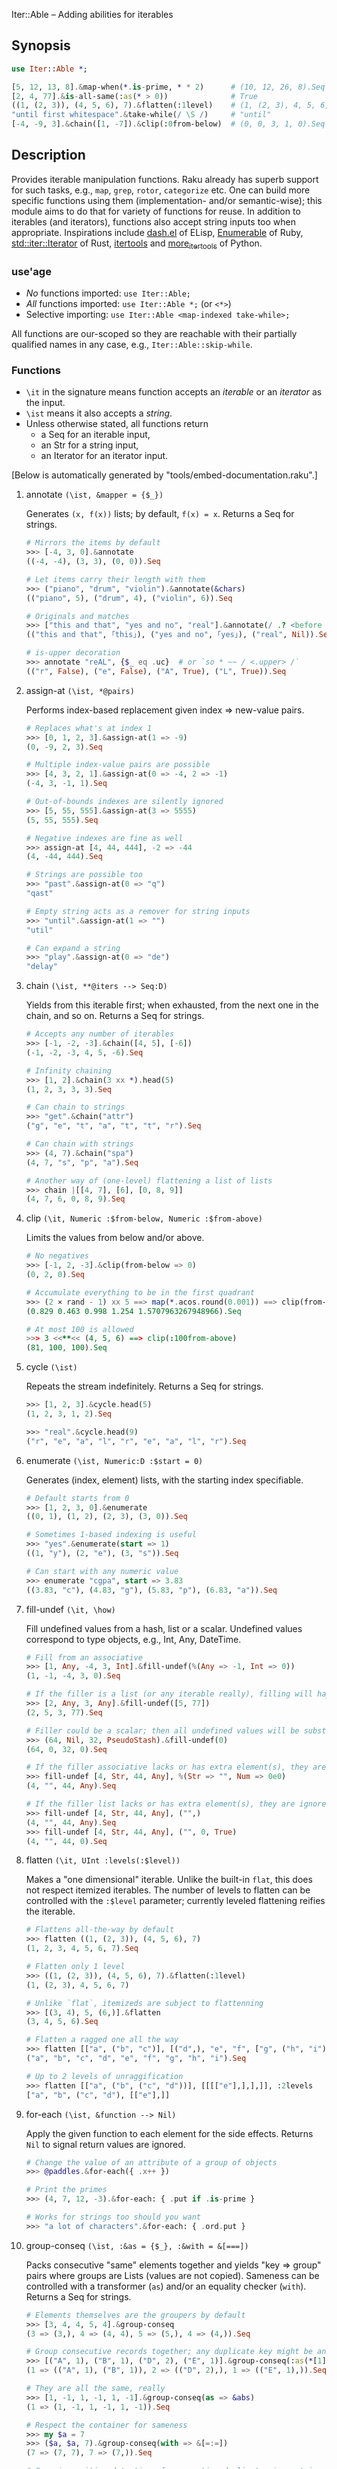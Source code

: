 Iter::Able -- Adding abilities for iterables

** Synopsis
#+begin_src raku
use Iter::Able *;

[5, 12, 13, 8].&map-when(*.is-prime, * * 2)      # (10, 12, 26, 8).Seq
[2, 4, 77].&is-all-same(:as(* > 0))              # True
((1, (2, 3)), (4, 5, 6), 7).&flatten(:1level)    # (1, (2, 3), 4, 5, 6, 7)
"until first whitespace".&take-while(/ \S /)     # "until"
[-4, -9, 3].&chain([1, -7]).&clip(:0from-below)  # (0, 0, 3, 1, 0).Seq
#+end_src

** Description
Provides iterable manipulation functions. Raku already has superb support for such tasks,
e.g., =map=, =grep=, =rotor=, =categorize= etc. One can build more specific functions using them
(implementation- and/or semantic-wise); this module aims to do that for variety of functions
for reuse. In addition to iterables (and iterators), functions also accept string inputs too
when appropriate. Inspirations include [[https://github.com/magnars/dash.el][dash.el]] of ELisp, [[https://rubydoc.info/stdlib/core/Enumerable][Enumerable]] of Ruby, [[https://doc.rust-lang.org/stable/std/iter/trait.Iterator.html][std::iter::Iterator]] of Rust, [[https://docs.python.org/3/library/itertools.html][itertools]] and [[https://more-itertools.readthedocs.io/en/stable/][more_itertools]] of Python.

*** use'age
+ /No/ functions imported: =use Iter::Able;=
+ /All/ functions imported: =use Iter::Able *;= (or =<*>=)
+ Selective importing: =use Iter::Able <map-indexed take-while>;=

All functions are our-scoped so they are reachable with their partially qualified names in any case, e.g., =Iter::Able::skip-while=.

*** Functions
+ =\it= in the signature means function accepts an /iterable/ or an /iterator/ as the input.
+ =\ist= means it also accepts a /string/.
+ Unless otherwise stated, all functions return
  + a Seq for an iterable input,
  + an Str for a string input,
  + an Iterator for an iterator input.
[Below is automatically generated by "tools/embed-documentation.raku".]
  
# START-DOC
**** annotate =(\ist, &mapper = {$_})=
Generates =(x, f(x))= lists; by default, =f(x) = x=. Returns a Seq for strings.
#+begin_src raku
    # Mirrors the items by default
    >>> [-4, 3, 0].&annotate
    ((-4, -4), (3, 3), (0, 0)).Seq

    # Let items carry their length with them
    >>> ("piano", "drum", "violin").&annotate(&chars)
    (("piano", 5), ("drum", 4), ("violin", 6)).Seq

    # Originals and matches
    >>> ["this and that", "yes and no", "real"].&annotate(/ .? <before ' and'>/)
    (("this and that", ｢this｣), ("yes and no", ｢yes｣), ("real", Nil)).Seq

    # is-upper decoration
    >>> annotate "reAL", {$_ eq .uc}  # or `so * ~~ / <.upper> /`
    (("r", False), ("e", False), ("A", True), ("L", True)).Seq
#+end_src

**** assign-at =(\ist, *@pairs)=
Performs index-based replacement given index => new-value pairs.
#+begin_src raku
    # Replaces what's at index 1
    >>> [0, 1, 2, 3].&assign-at(1 => -9)
    (0, -9, 2, 3).Seq

    # Multiple index-value pairs are possible
    >>> [4, 3, 2, 1].&assign-at(0 => -4, 2 => -1)
    (-4, 3, -1, 1).Seq

    # Out-of-bounds indexes are silently ignored
    >>> [5, 55, 555].&assign-at(3 => 5555)
    (5, 55, 555).Seq

    # Negative indexes are fine as well
    >>> assign-at [4, 44, 444], -2 => -44
    (4, -44, 444).Seq

    # Strings are possible too
    >>> "past".&assign-at(0 => "q")
    "qast"

    # Empty string acts as a remover for string inputs
    >>> "until".&assign-at(1 => "")
    "util"

    # Can expand a string
    >>> "play".&assign-at(0 => "de")
    "delay"
#+end_src

**** chain =(\ist, **@iters --> Seq:D)=
Yields from this iterable first; when exhausted, from the next one in the chain, and so on. Returns a Seq for strings.
#+begin_src raku
    # Accepts any number of iterables
    >>> [-1, -2, -3].&chain([4, 5], [-6])
    (-1, -2, -3, 4, 5, -6).Seq

    # Infinity chaining
    >>> [1, 2].&chain(3 xx *).head(5)
    (1, 2, 3, 3, 3).Seq

    # Can chain to strings
    >>> "get".&chain("attr")
    ("g", "e", "t", "a", "t", "t", "r").Seq

    # Can chain with strings
    >>> (4, 7).&chain("spa")
    (4, 7, "s", "p", "a").Seq

    # Another way of (one-level) flattening a list of lists
    >>> chain |[[4, 7], [6], [0, 8, 9]]
    (4, 7, 6, 0, 8, 9).Seq
#+end_src

**** clip =(\it, Numeric :$from-below, Numeric :$from-above)=
Limits the values from below and/or above.
#+begin_src raku
    # No negatives
    >>> [-1, 2, -3].&clip(from-below => 0)
    (0, 2, 0).Seq

    # Accumulate everything to be in the first quadrant
    >>> (2 × rand - 1) xx 5 ==> map(*.acos.round(0.001)) ==> clip(from-below => 0, from-above => π / 2)
    (0.829 0.463 0.998 1.254 1.5707963267948966).Seq

    # At most 100 is allowed
    >>> 3 <<**<< (4, 5, 6) ==> clip(:100from-above)
    (81, 100, 100).Seq
#+end_src

**** cycle =(\ist)=
Repeats the stream indefinitely. Returns a Seq for strings.
#+begin_src raku
    >>> [1, 2, 3].&cycle.head(5)
    (1, 2, 3, 1, 2).Seq

    >>> "real".&cycle.head(9)
    ("r", "e", "a", "l", "r", "e", "a", "l", "r").Seq
#+end_src

**** enumerate =(\ist, Numeric:D :$start = 0)=
Generates (index, element) lists, with the starting index specifiable.
#+begin_src raku
    # Default starts from 0
    >>> [1, 2, 3, 0].&enumerate
    ((0, 1), (1, 2), (2, 3), (3, 0)).Seq

    # Sometimes 1-based indexing is useful
    >>> "yes".&enumerate(start => 1)
    ((1, "y"), (2, "e"), (3, "s")).Seq

    # Can start with any numeric value
    >>> enumerate "cgpa", start => 3.83
    ((3.83, "c"), (4.83, "g"), (5.83, "p"), (6.83, "a")).Seq
#+end_src

**** fill-undef =(\it, \how)=
Fill undefined values from a hash, list or a scalar. Undefined values correspond to type objects, e.g., Int, Any, DateTime.
#+begin_src raku
    # Fill from an associative
    >>> [1, Any, -4, 3, Int].&fill-undef(%(Any => -1, Int => 0))
    (1, -1, -4, 3, 0).Seq

    # If the filler is a list (or any iterable really), filling will happen positionally
    >>> [2, Any, 3, Any].&fill-undef([5, 77])
    (2, 5, 3, 77).Seq

    # Filler could be a scalar; then all undefined values will be substituted to that
    >>> (64, Nil, 32, PseudoStash).&fill-undef(0)
    (64, 0, 32, 0).Seq

    # If the filler associative lacks or has extra element(s), they are ignored in both sides
    >>> fill-undef [4, Str, 44, Any], %(Str => "", Num => 0e0)
    (4, "", 44, Any).Seq

    # If the filler list lacks or has extra element(s), they are ignored in both sides
    >>> fill-undef [4, Str, 44, Any], ("",)
    (4, "", 44, Any).Seq
    >>> fill-undef [4, Str, 44, Any], ("", 0, True)
    (4, "", 44, 0).Seq
#+end_src

**** flatten =(\it, UInt :levels(:$level))=
Makes a "one dimensional" iterable. Unlike the built-in =flat=, this does not respect itemized iterables. The number of levels to flatten can be controlled with the =:$level= parameter; currently leveled flattening reifies the iterable.
#+begin_src raku
    # Flattens all-the-way by default
    >>> flatten ((1, (2, 3)), (4, 5, 6), 7)
    (1, 2, 3, 4, 5, 6, 7).Seq

    # Flatten only 1 level
    >>> ((1, (2, 3)), (4, 5, 6), 7).&flatten(:1level)
    (1, (2, 3), 4, 5, 6, 7)

    # Unlike `flat`, itemizeds are subject to flattenning
    >>> [(3, 4), 5, (6,)].&flatten
    (3, 4, 5, 6).Seq

    # Flatten a ragged one all the way
    >>> flatten [["a", ("b", "c")], [("d",), "e", "f", ["g", ("h", "i")]]]
    ("a", "b", "c", "d", "e", "f", "g", "h", "i").Seq

    # Up to 2 levels of unraggification
    >>> flatten [["a", ("b", ("c", "d"))], [[[["e"],],],]], :2levels
    ["a", "b", ("c", "d"), [["e"],]]
#+end_src

**** for-each =(\ist, &function --> Nil)=
Apply the given function to each element for the side effects. Returns =Nil= to signal return values are ignored.
#+begin_src raku
    # Change the value of an attribute of a group of objects
    >>> @paddles.&for-each({ .x++ })

    # Print the primes
    >>> (4, 7, 12, -3).&for-each: { .put if .is-prime }

    # Works for strings too should you want
    >>> "a lot of characters".&for-each: { .ord.put }
#+end_src

**** group-conseq =(\ist, :&as = {$_}, :&with = &[===])=
Packs consecutive "same" elements together and yields "key ⇒ group" pairs where groups are Lists (values are not copied). Sameness can be controlled with a transformer (=as=) and/or an equality checker (=with=). Returns a Seq for strings.
#+begin_src raku
    # Elements themselves are the groupers by default
    >>> [3, 4, 4, 5, 4].&group-conseq
    (3 => (3,), 4 => (4, 4), 5 => (5,), 4 => (4,)).Seq

    # Group consecutive records together; any duplicate key might be anomaly
    >>> [("A", 1), ("B", 1), ("D", 2), ("E", 1)].&group-conseq(:as(*[1]))
    (1 => (("A", 1), ("B", 1)), 2 => (("D", 2),), 1 => (("E", 1),)).Seq

    # They are all the same, really
    >>> [1, -1, 1, -1, 1, -1].&group-conseq(as => &abs)
    (1 => (1, -1, 1, -1, 1, -1)).Seq

    # Respect the container for sameness
    >>> my $a = 7
    >>> ($a, $a, 7).&group-conseq(with => &[=:=])
    (7 => (7, 7), 7 => (7,)).Seq

    # Case insensitive detection of consecutive duplicates in a string; typos?
    >>> my $s = "how aree youU?"
    >>> $s.&group-conseq(as => &lc).grep(*.value > 1)
    (e => (e, e), u => (u, U)).Seq
#+end_src

**** insert-at =(\ist, *@pairs)=
Inserts values at the given positions. Cannot insert past the end even if finite; see =chain= for that.
#+begin_src raku
    # At the beginning
    >>> [2, 3].&insert-at(0 => 1)
    (1, 2, 3).Seq

    # Multiple insertions
    >>> (1, 2, 0, 16).&insert-at(2 => 4, 3 => 9)
    (1, 2, 4, 0, 9, 16).Seq

    # Positions past the end are silently ignored
    >>> [5, 7].insert-at(2 => 9)
    (5, 7).Seq

    # Strings are possible too
    >>> "aise".&insert-at(1 => "r")
    "arise"

    # Can expand strings even more
    >>> insert-at "sing", 1 => "tr"
    "string"
#+end_src

**** is-all-different =(\ist, :&as = {$_}, :&with = &[===] --> Bool:D)=
Checks if the values are all different. Semantically equivalent to `.unique == .elems` but implemented differently. Also works for strings. Sameness can be controlled with a transformer (=as=) and/or an equality checker (=with=). By default, no transformation occurs and ~===~ is used for equivalance.
#+begin_src raku
    # Shortcircuitingly gives False once two same values are seen
    >>> [1, 1, 2, 3, 4].&is-all-different
    False

    # True when all values are !=== to each other
    >>> is-all-different (1, 2, 3)
    True

    # Vacuously true
    >>> is-all-different []
    True

    # Works for strings the same way
    >>> "yes".&is-all-different
    True

    # Equivalance relation can be altered
    >>> my ($a, $b) = 3, 3
    >>> [$a, $b].&is-all-different(:with(&[=:=]))
    True

    # Values can be transformed before comparison
    >>> [0.2, -0.54, 1, 0.32].&is-all-different(:as(&round))
    False
#+end_src

**** is-all-same =(\ist, :&as = {$_}, :&with = &[===] --> Bool:D)=
Checks if the values are all the same. Semantically equivalent to `.unique <= 1` but implemented differently. Also works for strings. Sameness can be controlled with a transformer (=as=) and/or an equality checker (=with=). By default, no transformation occurs and ~===~ is used for equivalance.
#+begin_src raku
    # Shortcircuitingly gives False once two different values are seen
    >>> [1, 2, 1, 1, 1].&is-all-same
    False

    # True when all values are === to each other
    >>> is-all-same (1, 1)
    True

    # Vacuously true
    >>> is-all-same []
    True

    # Works for strings the same way
    >>> "no".&is-all-same
    False

    # Equivalance relation can be altered
    >>> my ($a, $b) = 3, 3
    >>> [$a, $b].&is-all-same(:with(&[=:=]))
    False

    # Values can be transformed before comparison
    >>> "aaAaA".&is-all-same(:as(&fc))
    True
#+end_src

**** map-first =(\ist, &pred, &mapper)=
Maps only the first item that satisfies the predicate, if any.
#+begin_src raku
    # First positive to negative
    >>> map-first [1, 2, 3], * > 0, -*
    (-1, 2, 3).Seq

    # Can use with all-pass filter to assign to head :)
    >>> map-first ["", 5, 9, 11], { True }, { 0 }
    (0, 5, 9, 11).Seq

    # First uppercase to lowercase
    >>> "here WE are".&map-first(/ <.upper> /, &lc)
    "here wE are"

    # If no one matches, everyone is yielded as is
    >>> [4, 44, 444, 4444].&map-first(*.is-prime, { 7 });
    (4, 44, 444, 4444).Seq
#+end_src

**** map-indexed =(\ist, &mapper = {@_.List}, Numeric :$start = 0)=
Maps the iterable given the index and the element, i.e., `-> $idx, $val { ... }` is the mapper. By default `index` starts from 0 but can be changed with `:$start`. Returns a Seq for strings.
#+begin_src raku
    # Produce new items as `index * element`
    >>> [3, 2, 1].&map-indexed(* * *)
    (0, 2, 2).Seq

    # `index + element` as kind of an added ramp and also start from 1
    >>> (4, 7, 12, -3).&map-indexed(* + *, start => 1)
    (5, 9, 16, 1).Seq

    # Even indexed values are zeroed out
    >>> (4, 7, -1).&cycle.&map-indexed({ $^idx %% 2 ?? 0 !! $^val }).head(5)
    (0, 7, 0, 4, 0).Seq

    # Repeat a character as many as its position suggests
    >>> "train".&map-indexed(* Rx *, start => 1)
    ("t", "rr", "aaa", "iiii", "nnnnn").Seq
#+end_src

**** map-last =(\ist, &pred, &mapper)=
Maps only the last item that satisfies the predicate, if any.
#+begin_src raku
    # Last negative to positive
    >>> map-last [2, -3, 4, -6, 8], * < 0, -*
    (2, -3, 4, 6, 8).Seq

    # Can use with all-pass filter to change the last element :)
    >>> map-last [3, 4, 7, NaN], { True }, { -1 }
    (3, 4, 7, -1).Seq

    # Last lowercase to uppercase
    >>> "here we are!".&map-last(/ <.lower> /, &uc)
    "here we arE!"

    # If no one matches, everyone is yielded as is
    >>> [57, 91, -13].&map-last(*.is-prime, { 0 });
    (57, 91, -13).Seq
#+end_src

**** map-when =(\ist, &pred, &mapper)=
Maps only the elements that satisfy the predicate, if any.
#+begin_src raku
    # If nonpositive, make it cubed; else, keep as is
    >>> [1, -2, 3, 0, 4, -5].&map-when(* <= 0, * ** 3)
    (1, -8, 3, 0, 4, -125).Seq

    # Take the square root only if positive
    >>> (4, -7, 9, 0).&map-when(* > 0, &sqrt)
    (2, -7, 3, 0).Seq

    # Make vowels upper case
    >>> "mixed feelings".&map-when(/:i <[aeiou]>/, &uc)
    "mIxEd fEElIngs"

    # Normalize "anomalies"
    >>> (r1 => 7.13, r2 => 6.89, r3 => 7.90, r4 => 6.61).&map-when((*.value - 7).abs >= 0.2, {7})
    (r1 => 7.13, r2 => 6.89, r3 => 7, r4 => 7).Seq
#+end_src

**** min-max =(\ist, &comparator = &[cmp], :$k, :$v, :$kv, :$p --> List:D)=
Computes the minimal and maximal values. By default =&cmp= is used for comparing the values but a custom comparator (of arity 1 or 2) can be passed. In case of ties, the first minimal/maximal value is returned. Empty input (after grepping out type objects, if any) results in Failure. Optional flags can control what is returned: =:k= for indexes, =:v= for values, =:kv= for both interspersed and =:p= for indexes and values as pairs. When a flag is supplied, /all/ indexes/values are returned even if tied.
#+begin_src raku
    # Get minimum and maximum values in one pass
    >>> [24, 11, 75, -6].&min-max
    (-6, 75)

    # Custom comparator
    >>> ["brb", "hi", "no"].&min-max(*.chars)
    ("hi", "brb")

    # Type objects are ignored
    >>> [-9, Date, HyperSeq, PseudoStash, 125].&min-max
    (-9, 125)

    # Argmin/max
    >>> [12, 3, 75].&min-max(:k)
    ((1,), (2,))

    # :v will collect even the tied ones
    >>> [-12, +12, 5].&min-max(*.abs)
    (5, -12)
    >>> [-12, +12, 5].&min-max(*.abs, :v)
    (5, (-12, 12))

    # min/maxpairs together
    >>> min-max [600, 4, -32], :p
    ((2 => -32,), (0 => 600,))

    # Strings are possible too
    >>> min-max "Nomenclature", -*.ord
    ("u", "N")

    # If the input is empty, result is a Failure
    >>> min-max []
    Argument to &min-max is empty (or full of undefined values)

    # Since type objects are ignored, result can fail with them too
    >>> min-max [Cool, IntStr, Raku]
    Argument to &min-max is empty (or full of undefined values)
#+end_src

**** n'th =(\ist, Int:D $n)=
Yields the n'th value of the input. Almost the same as =.[n]= but also works for iterators and strings. Negative indexes are also allowed so long as the input isn't lazy (i.e., possibly infinite). Returns a single value, or dies if the index is out-of-bounds (if it's a List-like, i.e., the bounds are easily measurable).
#+begin_src raku
    # Works as usual for nonnegative `n` on Arrays
    >>> [0, 1, 2].&n'th(1)
    2

    # Can pass a negative index
    >>> (4, 7, 12, 0).&n'th(-3)
    7

    # Strings are indexable as well
    >>> "regard".&n'th(5)
    "d"

    # Strings from the other side
    >>> "yes".&n'th(-2)
    "e"

    # Out-of-bounds requests result in error *if* List-like
    >>> n'th (5, 12, 13), 29
    n = 29 is out of bounds for size 3
      in block...

    # On iterators
    >>> my \it = [4, 5, 6].iterator;
    >>> print it.&n'th(0), " " for ^3
    4 5 6
#+end_src

**** remove-at =(\ist, *@positions)=
Performs index-based removal given integer indexes.
#+begin_src raku
    # Value at 1st index is gone
    >>> [0, 1, 2, 3].&remove-at(1)
    (0, 2, 3).Seq

    # Multiple index positions are possible
    >>> [4, 3, 8, 1].&remove-at(0, 2)
    (3, 1).Seq

    # Out-of-bounds indexes are silently ignored
    >>> [5, 55, 555].&remove-at(32)
    (5, 55, 555).Seq

    # Negative indexes are fine
    >>> remove-at [4, 44, 444], -2
    (4, 444).Seq

    # Strings are possible too
    >>> "past".&remove-at(0)
    "ast"

    # Negative positions on strings
    >>> "play".&remove-at(0, -1)
    "la"
#+end_src

**** remove-first =(\ist, &pred?)=
Removes the first element satisfying the predicate, if any. Without any predicate, the very first element is skipped.
#+begin_src raku
    # Without an argument, equivalent to `.skip`
    >>> [1, 2, 3, 0, 4, 5].&remove-first
    (2, 3, 0, 4, 5).Seq

    # Remove the first nonnegative element (and only that)
    >>> (-2, -8, 5, 12, 0).&remove-first(* >= 0)
    (-2, -8, 12, 0).Seq

    # If there is no "bad" element, yield back as is
    >>> remove-first [10, 20, 30], &is-prime
    (10, 20, 30).Seq

    # String invocants as well as regex predicates are accepted as well
    >>> "fi rst whitespace is gone".&remove-first(/ \s /)
    "first whitespace is gone"
#+end_src

**** remove-last =(\ist, &pred?)=
Remove the last element satisfying the predicate, if any. Without any predicate, the last element is thrown.
#+begin_src raku
    # Without an argument, it's like *.head(*-1)
    >>> [1, 2, 3, 0, 4, 5].&remove-last
    (1, 2, 3, 0, 4).Seq

    # Remove the last zero (and only that zero)
    >>> (4, 0, 5, 2, 0, 0).&remove-last(* == 0)
    (4, 0, 5, 2, 0).Seq

    # If nothing to remove, yield back as is
    >>> remove-last * %% 2, [1, 3, 5, 7]
    (1, 3, 5, 7).Seq

    # String invocants as well as regex predicates are accepted as well
    >>> "This is important. Right? Yes!".&remove-last(/ <punct> /)
    "This is important. Right? Yes"
#+end_src

**** remove-prefix =(\st, Str:D $prefix, Bool :$i?)=
Trims the given prefix from the string, if it exists. The optional flag =:i= performs it case insensitively.
#+begin_src raku
    # Strip off from the beginning
    >>> "https://thing.org".&remove-prefix("https://")
    "thing.org"

    # If not strictly at the beginning, no change
    >>> remove-prefix "Somewhere here", "where"
    "Somewhere here"

    # Case insensitive
    >>> "***Info:hi".&remove-prefix("***info:", :i)
    "hi"

    # Newline at the beginning is considered important
    >>> "\nThis stays".&remove-prefix("this", :i)
    "\nThis stays"
#+end_src

**** remove-suffix =(\st, Str:D $suffix, Bool :$i?)=
Trims the given suffix from the string, if it exists. The optional flag =:i= performs it case insensitively.
#+begin_src raku
    # Strip off from the end
    >>> "hi there!".&remove-suffix("!")
    "hi there"

    # If not strictly at the end, no change
    >>> remove-suffix "Zugzwang", "zwan"
    "Zugzwang"

    # Case insensitive
    >>> "Republic".&remove-suffix("Public", :i)
    "Re"

    # Newline at the end is considered important
    >>> "This stays\n".&remove-suffix("ys")
    "This stays\n"
#+end_src

**** replace =(\it, *@pairs)=
Translates values through the given pairs. All occurences are replaced. Only Numerics and Strings within an iterable/iterator are replaced; for others, see =map-when=. For replacing strings, see the built-in =trans=.
#+begin_src raku
    # Replace a single value
    >>> [1, 2, 3].&replace(2 => 99)
    (1, 99, 3).Seq

    # More than one
    >>> (4, 5, 6, 5, 4).&replace((4, 5) X=> 0)
    (0, 0, 6, 0, 0).Seq

    # Need to quote the LHS of pairs if they are valid identifiers,
    # as they would pass as named arguments otherwise
    >>> ["yes", "no", "both"].&replace("both" => "neither")
    ["yes", "no", "neither"].Seq

    # Unfound LHS values of pairs are silently ignored
    >>> [2, 4, 6, 7].&replace(8 => -8)
    (2, 4, 6, 7).Seq
#+end_src

**** select-at =(\ist, *@positions)=
Selects values at the given indexes. Acts as a generalized version of the built-in =slice=; supports negative, duplicated, mixed-order indexes.
#+begin_src raku
    # 3rd and 1st (order is retained)
    >>> [0, -1, -2, -3].&select-at(3, 1)
    (-3, -1).Seq

    # Negative indexes are supported
    >>> select-at (4, 7, 12, -3), (-3, -2, 0)
    (7, 12, 4).Seq

    # An index can be requested multiple times
    >>> [5, 44, 555].&select-at(1, -2, 1, 1)
    (44, 44, 44, 44).Seq

    # Out of bounds indexes are silently ignored
    >>> [0, 1].&select-at(500, 1)
    (1,).Seq

    # Strings are accepted too
    >>> "string".&select-at(1..3)
    "tri"
#+end_src

**** skip-while =(\ist, &pred)=
Skips values from the iterable as long as =&pred= holds; once not, starts taking values indefinitely.
#+begin_src raku
    # Skip the falsefuls in front
    >>> [0, "", 7, Any, 4, -5].&skip-while(&not)
    (7, Any, 4, -5).Seq

    # Generalized trim-leading
    >>> (NaN, NaN, NaN, 4.6, -7.1, 8.0).&skip-while(* === NaN)
    (4.6, -7.1, 8).Seq

    # Skip unwanted characters
    >>> my Set() $unwanteds = <. , ;>;
    >>> ",,.;Trial and error. Important.".&skip-while(* ∈ $unwanteds)
    "Trial and error. Important."
#+end_src

**** split-at =(\it, &pred)=
Split the iterable whenever the predicate holds. Doesn't include the separators themselves in the output (even if at the edges, i.e., `:skip-empty` behaviour of Str.split is exposed).
#+begin_src raku
    # Split when hit 0 (0s disappear in the output)
    >>> [1, 2, 3, 0, 4, 5].&split-at(* == 0)
    ((1, 2, 3), (4, 5)).Seq

    # For strings, it's almost the same except :skip-empty is implied
    >>> "AsomeAthingA".&split-at(/:i <[aeiou]>/)
    ("s", "m", "th", "ng").Seq
#+end_src

**** take-while =(\ist, &pred)=
Takes values from the iterable as long as =&pred= holds; once not, stop. As it needs to look at the next value to decide when to stop, it consumes one extra value as a side effect. That will be only visible in /iterator/ inputs, though.
#+begin_src raku
    # Negative value is a sentinel, so take up until that
    >>> (4, 7, 12, -3, 58, -1).&take-while(* >= 0)
    (4, 7, 12).Seq

    # Until first whitespace
    >>> "until first whitespace".&take-while(/ \S /)
    "until"

    # Go till an "anomaly" occurs
    >>> (r1 => 7.13, r2 => 6.89, r3 => 7.90, r4 => 6.81).&take-while((*.value - 7).abs <= 0.2)
    (r1 => 7.13, r2 => 6.89).Seq
#+end_src
# END-DOC

# ** Contribution
# For a new function, there are "module.template" and "tester.template" in tools/; "make-new-fun.raku" is also there and generates a rakumod and a rakutest file for the new function in appropriate directories. Rest is filling in the blanks. Let's say for adding "intersperse" functionality, after forking:

# #+begin_src shell
# $ git clone git@github.com:<your-username>/Iter-Able.git
# $ cd Iter-Able
# $ git checkout -b intersperse
# $ raku tools/make-new-fun.raku
# #+end_src

# "lib/Iter/Able/Intersperse.rakumod" and "t/dd-intersperse.rakutest" are generated and filled in with some boilerplate.

** License
This library is free software with the [[https://directory.fsf.org/wiki/License:Artistic-2.0][Artistic License 2.0]].